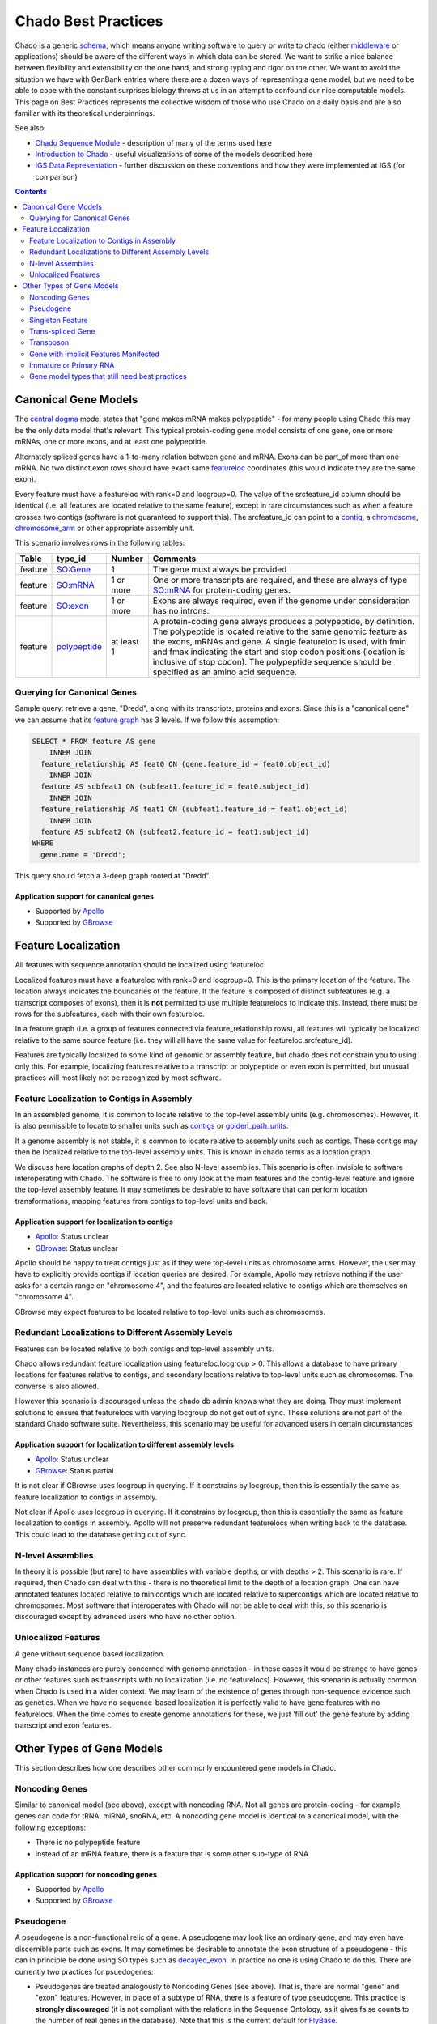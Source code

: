 Chado Best Practices
==============

Chado is a generic `schema <http://gmod.org/wiki/Glossary#Database_Schema>`_, which means anyone writing software to query or write to chado (either `middleware <http://gmod.org/wiki/GMOD_Middleware>`_ or applications) should be aware of the different ways in which data can be  stored. We want to strike a nice balance between ﬂexibility and extensibility on the one hand, and strong typing and rigor on the other. We want to avoid the situation we have with GenBank entries where there are a dozen ways of representing a gene model, but we need to be able to cope with the constant surprises biology throws at us in an attempt to confound our nice computable models. This page on Best Practices represents the collective wisdom of those who use
Chado on a daily basis and are also familiar with its theoretical underpinnings.

See also:

*  `Chado Sequence Module <http://gmod.org/wiki/Chado_Sequence_Module>`_ - description of many of the terms used here
*  `Introduction to Chado <http://gmod.org/wiki/Introduction_to_Chado>`_ - useful visualizations of some of the models described here
*  `IGS Data Representation <http://gmod.org/wiki/IGS_Data_Representation>`_ - further discussion on these conventions and how they were implemented at IGS (for comparison)

.. contents:: Contents
   :local:
   :depth: 2

=====================
Canonical Gene Models
=====================

The `central dogma <https://en.wikipedia.org/wiki/Central_dogma_of_molecular_biology>`_ model states that "gene makes mRNA makes polypeptide" - for many people using Chado this may be the only data model that's relevant. This typical protein-coding gene model consists of one gene, one or more mRNAs, one or more exons, and at least one polypeptide.

Alternately spliced genes have a 1-to-many relation between gene and mRNA. Exons can be part_of more than one mRNA. No two distinct exon rows should have exact same `featureloc <http://gmod.org/wiki/Chado_Best_Practices#Table:_featureloc>`_ coordinates (this would indicate they are the same exon).

Every feature must have a featureloc with rank=0 and locgroup=0. The value of the srcfeature_id column should be identical (i.e. all features are located relative to the same feature), except in rare circumstances such as when a feature crosses two contigs (software is not guaranteed to support this). The srcfeature_id can point to a `contig <http://www.sequenceontology.org/browser/current_release/term/SO:0000149>`_, a `chromosome <http://www.sequenceontology.org/browser/current_release/term/SO:0000340>`_, `chromosome_arm <http://www.sequenceontology.org/browser/current_release/term/SO:0000105>`_ or other appropriate assembly unit.

This scenario involves rows in the following tables:

.. list-table::
   :header-rows: 1

   * - Table
     - type_id
     - Number
     - Comments
   * - feature
     - `SO:Gene <http://www.sequenceontology.org/browser/current_release/term/SO:0000704>`_
     - 1
     - The gene must always be provided
   * - feature
     - `SO:mRNA <http://www.sequenceontology.org/browser/current_release/term/SO:0000234>`_
     - 1 or more
     - One or more transcripts are required, and these are always of type `SO:mRNA <http://www.sequenceontology.org/browser/current_release/term/SO:0000234>`_ for protein-coding genes.
   * - feature
     - `SO:exon <http://www.sequenceontology.org/browser/current_release/term/SO:0000147>`_
     - 1 or more
     - Exons are always required, even if the genome under consideration has no introns.
   * - feature
     - `polypeptide <http://www.sequenceontology.org/browser/current_release/term/SO:0000104>`_
     - at least 1
     - A protein-coding gene always produces a polypeptide, by definition. The polypeptide is located relative to the same genomic feature as the exons, mRNAs and gene. A single featureloc is used, with fmin and fmax indicating the start and stop codon positions (location is inclusive of stop codon). The polypeptide sequence should be specified as an amino acid sequence.

Querying for Canonical Genes
----------------------------

Sample query: retrieve a gene, "Dredd", along with its transcripts, proteins and exons. Since this is a "canonical gene" we can assume that its `feature graph <http://gmod.org/wiki/Introduction_to_Chado#Feature_Graphs>`_ has 3 levels. If we follow this assumption:

.. code-block:: sql

 SELECT * FROM feature AS gene
     INNER JOIN
   feature_relationship AS feat0 ON (gene.feature_id = feat0.object_id)
     INNER JOIN
   feature AS subfeat1 ON (subfeat1.feature_id = feat0.subject_id)
     INNER JOIN
   feature_relationship AS feat1 ON (subfeat1.feature_id = feat1.object_id)
     INNER JOIN
   feature AS subfeat2 ON (subfeat2.feature_id = feat1.subject_id)
 WHERE
   gene.name = 'Dredd';

This query should fetch a 3-deep graph rooted at "Dredd".

Application support for canonical genes
```````````````````````````````````````

*  Supported by `Apollo <http://genomearchitect.github.io/>`_
*  Supported by `GBrowse <http://gmod.org/wiki/GBrowse>`_

====================
Feature Localization
====================

All features with sequence annotation should be localized using featureloc.

Localized features must have a featureloc with rank=0 and locgroup=0. This is the primary location of the feature. The location always indicates the boundaries of the feature. If the feature is composed of distinct subfeatures (e.g. a transcript composes of exons), then it is **not** permitted to use multiple featurelocs to indicate this. Instead, there must be rows for the subfeatures, each with their own featureloc.

In a feature graph (i.e. a group of features connected via feature_relationship rows), all features will typically be localized relative to the same source feature (i.e. they will all have the same value for featureloc.srcfeature_id).

Features are typically localized to some kind of genomic or assembly feature, but chado does not constrain you to using only this. For example, localizing features relative to a transcript or polypeptide or even exon is permitted, but unusual practices will most likely not be recognized by most software.

Feature Localization to Contigs in Assembly
-------------------------------------------

In an assembled genome, it is common to locate relative to the top-level assembly units (e.g. chromosomes). However, it is also permissible to locate to smaller units such as `contigs <http://www.sequenceontology.org/browser/current_svn/term/SO:0000149>`_ or `golden_path_units <http://www.sequenceontology.org/browser/current_svn/term/SO:0000688>`_.

If a genome assembly is not stable, it is common to locate relative to assembly units such as contigs. These contigs may then be localized relative to the top-level assembly units. This is known in chado terms as a location graph.

We discuss here location graphs of depth 2. See also N-level assemblies. This scenario is often invisible to software interoperating with Chado. The software is free to only look at the main features and the contig-level feature and ignore the top-level assembly feature. It may sometimes be desirable to have software that can perform location transformations, mapping features from contigs to top-level units and back.

Application support for localization to contigs
```````````````````````````````````````````````

*  `Apollo <http://genomearchitect.github.io/>`_: Status unclear
*  `GBrowse <http://gmod.org/wiki/GBrowse>`_: Status unclear

Apollo should be happy to treat contigs just as if they were top-level units as chromosome arms. However, the user may have to explicitly provide contigs if location queries are desired. For example, Apollo may retrieve nothing if the user asks for a certain range on "chromosome 4", and the features are located relative to contigs which are themselves on "chromosome 4".

GBrowse may expect features to be located relative to top-level units such as chromosomes.

Redundant Localizations to Different Assembly Levels
----------------------------------------------------

Features can be located relative to both contigs and top-level assembly units.

Chado allows redundant feature localization using featureloc.locgroup > 0. This allows a database to have primary locations for features relative to contigs, and secondary locations relative to top-level units such as chromosomes. The converse is also allowed.

However this scenario is discouraged unless the chado db admin knows what they are doing. They must implement solutions to ensure that featurelocs with varying locgroup do not get out of sync. These solutions are not part of the standard Chado software suite. Nevertheless, this scenario may be useful for advanced users in certain circumstances

Application support for localization to different assembly levels
`````````````````````````````````````````````````````````````````

*  `Apollo <http://genomearchitect.github.io/>`_: Status unclear
*  `GBrowse <http://gmod.org/wiki/GBrowse>`_: Status partial

It is not clear if GBrowse uses locgroup in querying. If it constrains by locgroup, then this is essentially the same as feature localization to contigs in assembly.

Not clear if Apollo uses locgroup in querying. If it constrains by locgroup, then this is essentially the same as feature localization to contigs in assembly. Apollo will not preserve redundant featurelocs when writing back to the database. This could lead to the database getting out of sync.

N-level Assemblies
------------------

In theory it is possible (but rare) to have assemblies with variable depths, or with depths > 2. This scenario is rare. If required, then Chado can deal with this - there is no theoretical limit to the depth of a location graph. One can have annotated features located relative to minicontigs which are located relative to supercontigs which are located relative to chromosomes. Most software that interoperates with Chado will not be able to deal with this, so this scenario is discouraged except by advanced users who have no other option.

Unlocalized Features
--------------------

A gene without sequence based localization.

Many chado instances are purely concerned with genome annotation - in these cases it would be strange to have genes or other features such as transcripts with no localization (i.e. no featurelocs). However, this scenario is actually common when Chado is used in a wider context. We may learn of the existence of genes through non-sequence evidence such as genetics. When we have no sequence-based localization it is perfectly valid to have gene features with no featurelocs. When the time comes to create genome annotations for these, we just 'fill out' the gene feature by adding transcript and exon features.

==========================
Other Types of Gene Models
==========================
This section describes how one describes other commonly encountered
gene models in Chado.


Noncoding Genes
---------------

Similar to canonical model (see above), except with noncoding RNA. Not all genes are protein-coding - for example, genes can code for tRNA, miRNA, snoRNA, etc. A noncoding gene model is identical to a canonical model, with the following exceptions:

*  There is no polypeptide feature
*  Instead of an mRNA feature, there is a feature that is some other sub-type of RNA

Application support for noncoding genes
```````````````````````````````````````

*  Supported by `Apollo <http://genomearchitect.github.io/>`_
*  Supported by `GBrowse <http://gmod.org/wiki/GBrowse>`_

Pseudogene
----------

A pseudogene is a non-functional relic of a gene. A pseudogene may look like an ordinary gene, and may even have discernible parts such as exons. It may sometimes be desirable to annotate the exon structure of a pseudogene - this can in principle be done using SO types such as `decayed_exon <http://www.sequenceontology.org/browser/current_release/term/SO:0000464>`_. In practice no one is using Chado to do this. There are currently two practices for psuedogenes:

*  Pseudogenes are treated analogously to Noncoding Genes (see above). That is, there are normal "gene" and "exon" features. However, in place of a subtype of RNA, there is a feature of type pseudogene. This practice is **strongly discouraged** (it is not compliant with the relations in the Sequence Ontology, as it gives false counts to the number of real genes in the database). Note that this is the current default for `FlyBase <http://flybase.org/>`_.
*  Pseudogenes are normal singleton features (see below). There is no annotation of exon structure. This practice is encouraged. If at a later date it becomes desirable to annotated the exon structure of a pseudogene, it will be compatible with this.

Application support for pseudogenes
```````````````````````````````````

*  `Apollo <http://genomearchitect.github.io/>`_: status is unclear

Apollo by default treats pseudogenes using the first method, above. It may also be possible to configure it to the second, singleton, method. Annotating the exon structure of pseudogenes the correct way has not yet been attempted to our knowledge.

Singleton Feature
-----------------

Many types of features are singletons - that is they are not related to other features through the feature_relationship table. Storage of these is basic and as one may expect. Singleton features present no major problems. Unlike genes, which typically have parts (with the parts having subparts), singletons do not form feature graphs (or rather, they form feature graphs consisting of single nodes). Singleton features are located relative to other features (usually the genome, but once can have singletons that are located relative to other features - this may not be supported by all applications).

Application support for singletons
``````````````````````````````````

*  Supported by `Apollo <http://genomearchitect.github.io/>`_
*  Supported by `GBrowse <http://gmod.org/wiki/GBrowse>`_

Apollo supports singletons provided they are located relative to the genome (singletons located relative to other features will be ignored). It may be necessary to configure apollo to make the feature type "1-level".


Trans-spliced Gene
------------------
A trans-spliced gene has one or more transcripts in which that transcript may be spliced together from different parts of the genome.

A trans-spliced transcript is spliced from exons coming from different parts of the genome. The distance between each trans-spliced part may be large, or it may be in the same location on the opposite strand.

Most *C. elegans* genes have a trans-spliced leader sequence. This is different from the trans-splicing involved in *Drosophila*, where we observe what appears to be two transcripts on separate strands (both containing coding sequence) joining together in a single functional transcript.

There are two proposals for dealing with this. One treats the trans-spliced transcript as a single transcripts, with exons coming from different locations. The other treats the trans-spliced transcript as a mature transcript created from two distinct primary transcripts. Note that these proposals focus on the *Drosophila* example. A solution for the *C. elegans* example has not been proposed.

We treat this as an ordinary gene model, but relax our rules for exon locations in a transcript. For example, for the canonical *Drosophila* trans-spliced gene, we would allow transcripts to have exons on different strands. Note that in Chado, exon ordering comes from *feature_relationship.rank* (between exon and transcript), not from the featureloc of the exon. Chado has no problem with this. However, some software may make assumptions that all exons are on the same strand, or may try to order exons by their location to get a transcript sequence. This software will have unintended consequences with trans-spliced genes modeled using this proposal.

We would introduce extra transcripts, and have relations between the transcripts. Only the mature, spliced, transcript would have a relation to the polypeptide. This may model the biology better. However, it introduces a major departure from the canonical gene model. For this reason this proposal is unlikely to be adopted.

Application support for Trans-spliced Genes
```````````````````````````````````````````

*  `Apollo <http://genomearchitect.github.io/>`_: status unclear
*  `GBrowse <http://gmod.org/wiki/GBrowse>`_: status unclear

Transposon
----------

Transposons can be annotated as singleton features or as complex annotations. You would create a feature of type transposon insertion, with a loc of type 0 for insertion sites when the insertion is absent, 1 if present, and -1 (?) to link to the "template" -- generic representation of the transposon?

A transposon may consist of various parts such as `long_terminal_repeat <http://www.sequenceontology.org/browser/current_svn/term/SO:0000286>`_ and gene models coding for genes like gag, pol, and env. These parts may have all decayed over time. Transposon annotation typically ignores these subtleties as all that is usually required is a singleton-feature of type `transposable_element <http://www.sequenceontology.org/browser/current_svn/term/SO:0000101>`_. In this case, there is no difficulty.

If one requires detailed transposon annotation then one is entering uncharted water as far as both Chado and annotation tools are concerned (which is why this scenario is marked as still needing best practices below).

Gene with Implicit Features Manifested
--------------------------------------

Some feature types such as introns are not normally manifested as rows in chado. They are normally derived on-the-fly from the gaps between consecutive exons. See for an example. Occasionally it may be desirable to store the introns as actual rows in the feature table - for example in a report database.

Immature or Primary RNA
-----------------------

Generally we do not explicitly represent primary RNA transcripts unless there is something useful to say about them. If one wants to instantiate these they would be represented as features, and the mature message would be related to the primary message with derived_from as type_id in the feature_relationship table.

Application support for unlocalized genes
`````````````````````````````````````````

*  Supported by `Apollo <http://genomearchitect.github.io/>`_
*  Supported by `GBrowse <http://gmod.org/wiki/GBrowse>`_

GBrowse supports this scenario in that unlocalized features will be ignored from the genome viewer, which is appropriate.

Apollo supports this scenario in that unlocalized features will be ignored, which is appropriate behaviour for a genome annotation tool.

Gene model types that still need best practices
-----------------------------------------------

* Operons
* Dicistronic genes (similar to operons) - See `Intro to Chado Feature Graphs <http://gmod.org/wiki/Introduction_to_Chado#Feature_Graphs>`_ for a proposed solution for storing dicistronic genes.
* Gene with Regulatory Elements - Regulatory elements may be implicitly or explicitly associated with a gene.
* Detailed Transposons Annotations - If one requires detailed transposon annotation then one is entering uncharted water as far as both Chado and annotation tools are concerned (which is why this scenario is marked as still needing best practices). One option would be to treat each transposon part as distinct singletons, but this may be unsatisfactory as one may desire to have the appropriate part_of relations between the parts.
